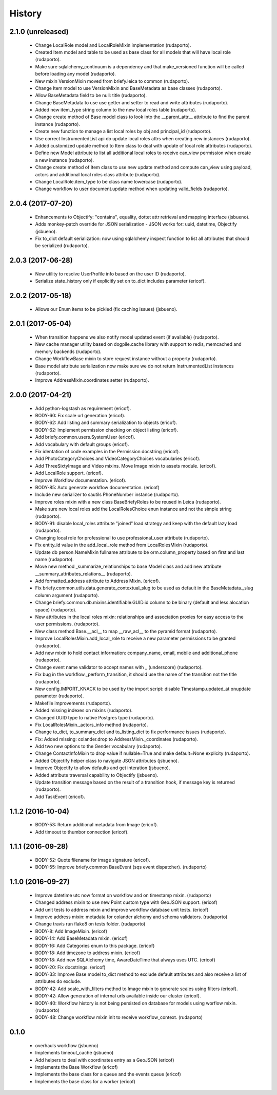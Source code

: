 =======
History
=======

2.1.0 (unreleased)
------------------
    * Change LocalRole model and LocalRoleMixin implementation (rudaporto).
    * Created Item model and table to be used as base class for all models that will have local role (rudaporto).
    * Make sure sqlalchemy_continuum is a dependency and that make_versioned function will be called before loading any model (rudaporto).
    * New mixin VersionMixin moved from briefy.leica to common (rudaporto).
    * Change Item model to use VersionMixin and BaseMetadata as base classes (rudaporto).
    * Allow BaseMetadata field to be null: title (rudaporto).
    * Change BaseMetadata to use use getter and setter to read and write attributes (rudaporto).
    * Added new item_type string column to the new local roles table (rudaporto).
    * Change create method of Base model class to look into the __parent_attr__ attribute to find the parent instance (rudaporto).
    * Create new function to manage a list local roles by obj and principal_id (rudaporto).
    * Use correct InstrumentedList api do update local roles attrs when creating new instances (rudaporto).
    * Added customized update method to Item class to deal with update of local role attributes (rudaporto).
    * Define new Model attribute to list all additional local roles to receive can_view permission when create a new instance (rudaporto).
    * Change create method of Item class to use new update method and compute can_view using payload, actors and additional local roles class attribute (rudaporto).
    * Change LocalRole.item_type to be class name lowercase (rudaporto).
    * Change workflow to user document.update method when updating valid_fields (rudaporto).


2.0.4 (2017-07-20)
------------------

    * Enhancements to Objectify: "contains", equality, dottet attr retrieval and mapping interface (jsbueno).
    * Adds monkey-patch override for JSON serialization - JSON works for: uuid, datetime, Objectify (jsbueno).
    * Fix to_dict default serialization: now using sqlalchemy inspect function to list all attributes that should be serialized (rudaporto).

2.0.3 (2017-06-28)
------------------

    * New utility to resolve UserProfile info based on the user ID (rudaporto).
    * Serialize state_history only if explicitly set on to_dict includes parameter (ericof).

2.0.2 (2017-05-18)
------------------
    * Allows our Enum items to be pickled (fix caching issues) (jsbueno).

2.0.1 (2017-05-04)
------------------
    
    * When transition happens we also notify model updated event (if available) (rudaporto).
    * New cache manager utility based on dogpile.cache library with support to redis, memcached and memory backends (rudaporto).
    * Change WorkflowBase mixin to store request instance without a property (rudaporto).
    * Base model attribute serialization now make sure we do not return InstrumentedList instances (rudaporto).
    * Improve AddressMixin.coordinates setter (rudaporto).

2.0.0 (2017-04-21)
------------------

    * Add python-logstash as requirement (ericof).
    * BODY-60: Fix scale url generation (ericof).
    * BODY-62: Add listing and summary serialization to objects (ericof).
    * BODY-62: Implement permission checking on object listing (ericof).
    * Add briefy.common.users.SystemUser (ericof).
    * Add vocabulary with default groups (ericof).
    * Fix identation of code examples in the Permission docstring (ericof).
    * Add PhotoCategoryChoices and VideoCategoryChoices vocabularies (ericof).
    * Add ThreeSixtyImage and Video mixins. Move Image mixin to assets module. (ericof).
    * Add LocalRole support. (ericof).
    * Improve Workflow documentation. (ericof).
    * BODY-85: Auto generate workflow documentation. (ericof)
    * Include new serializer to sautils PhoneNumber instance (rudaporto).
    * Improve roles mixin with a new class BaseBriefyRoles to be reused in Leica (rudaporto).
    * Make sure new local roles add the LocalRolesChoice enun instance and not the simple string (rudaporto).
    * BODY-91: disable local_roles attribute "joined" load strategy and keep with the default lazy load (rudaporto).
    * Changing local role for professional to use professional_user attribute (rudaporto).
    * Fix entity_id value in the add_local_role method from LocalRolesMixin (rudaporto).
    * Update db person.NameMixin fullname attribute to be orm.column_property based on first and last name (rudaporto).
    * Move new method _summarize_relationships to base Model class and add new attribute  __summary_attributes_relations__ (rudaporto).
    * Add formatted_address attribute to Address Mixin. (ericof).
    * Fix briefy.common.utils.data.generate_contextual_slug to be used as default in the BaseMetadata._slug column argument (rudaporto).
    * Change briefy.common.db.mixins.identifiable.GUID.id column to be binary (default and less alocation space) (rudaporto).
    * New attributes in the local roles mixin: relationships and association proxies for easy access to the user permissions. (rudaporto).
    * New class method Base.__acl__ to map __raw_acl__ to the pyramid format (rudaporto).
    * Improve LocalRolesMixin.add_local_role to receive a new parameter permissions to be granted (rudaporto).
    * Add new mixin to hold contact information: company_name, email, mobile and additional_phone (rudaporto).
    * Change event name validator to accept names with _ (underscore) (rudaporto).
    * Fix bug in the workflow._perform_transition, it should use the name of the transition not the title (rudaporto).
    * New config.IMPORT_KNACK to be used by the import script: disable Timestamp.updated_at onupdate parameter (rudaporto).
    * Makefile improvements (rudaporto).
    * Added missing indexes on mixins (rudaporto).
    * Changed UUID type to native Postgres type (rudaporto).
    * Fix LocalRolesMixin._actors_info method (rudaporto).
    * Change to_dict, to_summary_dict and to_listing_dict to fix performance issues (rudaporto).
    * Fix: Added missing: colander.drop to AddressMixin._coordinates (rudaporto).
    * Add two new options to the Gender vocabulary (rudaporto).
    * Change ContactInfoMixin to drop value if nullable=True and make default=None explicity (rudaporto).
    * Added Objectify helper class to navigate JSON attributes (jsbueno).
    * Improve Objectify to allow defaults and get interation (jsbueno).
    * Added attribute traversal capability to Objectify (jsbueno).
    * Update transition message based on the result of a transition hook, if message key is returned (rudaporto).
    * Add TaskEvent (ericof).
 
1.1.2 (2016-10-04)
------------------

    * BODY-53: Return additional metadata from Image (ericof).
    * Add timeout to thumbor connection (ericof).


1.1.1 (2016-09-28)
------------------

    * BODY-52: Quote filename for image signature (ericof).
    * BODY-55: Improve briefy.common BaseEvent (sqs event dispatcher). (rudaporto)

1.1.0 (2016-09-27)
------------------

    * Improve datetime utc now format on workflow and on timestamp mixin. (rudaporto)
    * Changed address mixin to use new Point custom type with GeoJSON support. (ericof)
    * Add unit tests to address mixin and improve workflow database unit tests. (ericof)
    * Improve address mixin: metadata for colander alchemy and schema validators. (rudaporto)
    * Change travis run flake8 on tests folder. (rudaporto)
    * BODY-8: Add ImageMixin. (ericof)
    * BODY-14: Add BaseMetadata mixin. (ericof)
    * BODY-16: Add Categories enum to this package. (ericof)
    * BODY-18: Add timezone to address mixin. (ericof)
    * BODY-18: Add new SQLAlchemy time, AwareDateTime that always uses UTC. (ericof)
    * BODY-20: Fix docstrings. (ericof)
    * BODY-33: Improve Base model to_dict method to exclude default attributes and also receive a list of attributes do exclude.
    * BODY-42: Add scale_with_filters method to Image mixin to generate scales using filters (ericof).
    * BODY-42: Allow generation of internal urls available inside our cluster (ericof).
    * BODY-40: Workflow history is not being persisted on database for models using worflow mixin. (rudaporto)
    * BODY-48: Change workflow mixin init to receive workflow_context. (rudaporto)

0.1.0
-----

    * overhauls workflow (jsbueno)
    * Implements timeout_cache (jsbueno)
    * Add helpers to deal with coordinates entry as a GeoJSON (ericof)
    * Implements the Base Workflow (ericof)
    * Implements the base class for a queue and the events queue (ericof)
    * Implements the base class for a worker (ericof)
